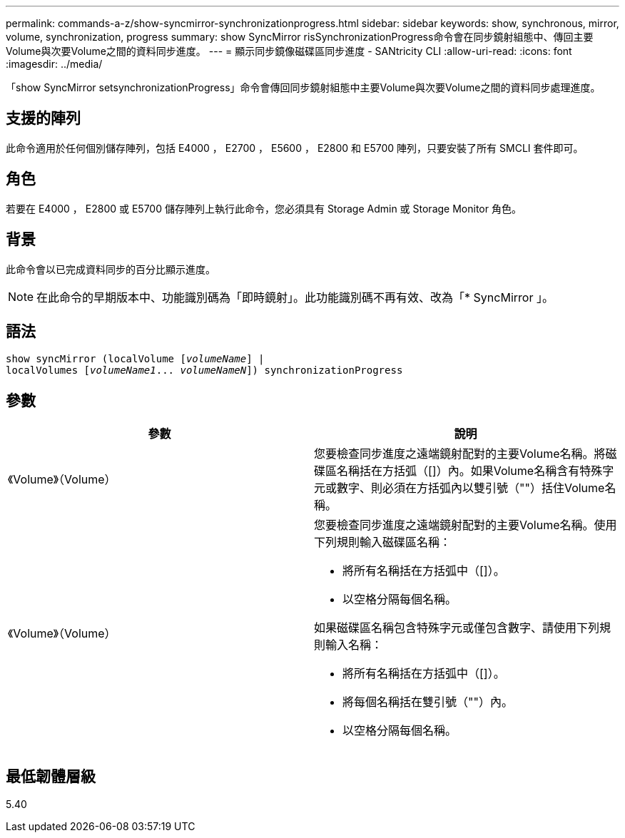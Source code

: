 ---
permalink: commands-a-z/show-syncmirror-synchronizationprogress.html 
sidebar: sidebar 
keywords: show, synchronous, mirror, volume, synchronization, progress 
summary: show SyncMirror risSynchronizationProgress命令會在同步鏡射組態中、傳回主要Volume與次要Volume之間的資料同步進度。 
---
= 顯示同步鏡像磁碟區同步進度 - SANtricity CLI
:allow-uri-read: 
:icons: font
:imagesdir: ../media/


[role="lead"]
「show SyncMirror setsynchronizationProgress」命令會傳回同步鏡射組態中主要Volume與次要Volume之間的資料同步處理進度。



== 支援的陣列

此命令適用於任何個別儲存陣列，包括 E4000 ， E2700 ， E5600 ， E2800 和 E5700 陣列，只要安裝了所有 SMCLI 套件即可。



== 角色

若要在 E4000 ， E2800 或 E5700 儲存陣列上執行此命令，您必須具有 Storage Admin 或 Storage Monitor 角色。



== 背景

此命令會以已完成資料同步的百分比顯示進度。

[NOTE]
====
在此命令的早期版本中、功能識別碼為「即時鏡射」。此功能識別碼不再有效、改為「* SyncMirror 」。

====


== 語法

[source, cli, subs="+macros"]
----
show syncMirror (localVolume pass:quotes[[_volumeName_]] |
localVolumes pass:quotes[[_volumeName1_... _volumeNameN_]]) synchronizationProgress
----


== 參數

[cols="2*"]
|===
| 參數 | 說明 


 a| 
《Volume》（Volume）
 a| 
您要檢查同步進度之遠端鏡射配對的主要Volume名稱。將磁碟區名稱括在方括弧（[]）內。如果Volume名稱含有特殊字元或數字、則必須在方括弧內以雙引號（""）括住Volume名稱。



 a| 
《Volume》（Volume）
 a| 
您要檢查同步進度之遠端鏡射配對的主要Volume名稱。使用下列規則輸入磁碟區名稱：

* 將所有名稱括在方括弧中（[]）。
* 以空格分隔每個名稱。


如果磁碟區名稱包含特殊字元或僅包含數字、請使用下列規則輸入名稱：

* 將所有名稱括在方括弧中（[]）。
* 將每個名稱括在雙引號（""）內。
* 以空格分隔每個名稱。


|===


== 最低韌體層級

5.40

